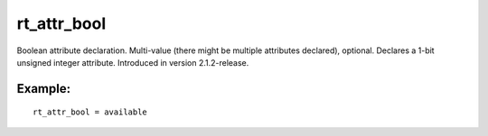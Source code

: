rt\_attr\_bool
~~~~~~~~~~~~~~

Boolean attribute declaration. Multi-value (there might be multiple
attributes declared), optional. Declares a 1-bit unsigned integer
attribute. Introduced in version 2.1.2-release.

Example:
^^^^^^^^

::


    rt_attr_bool = available

